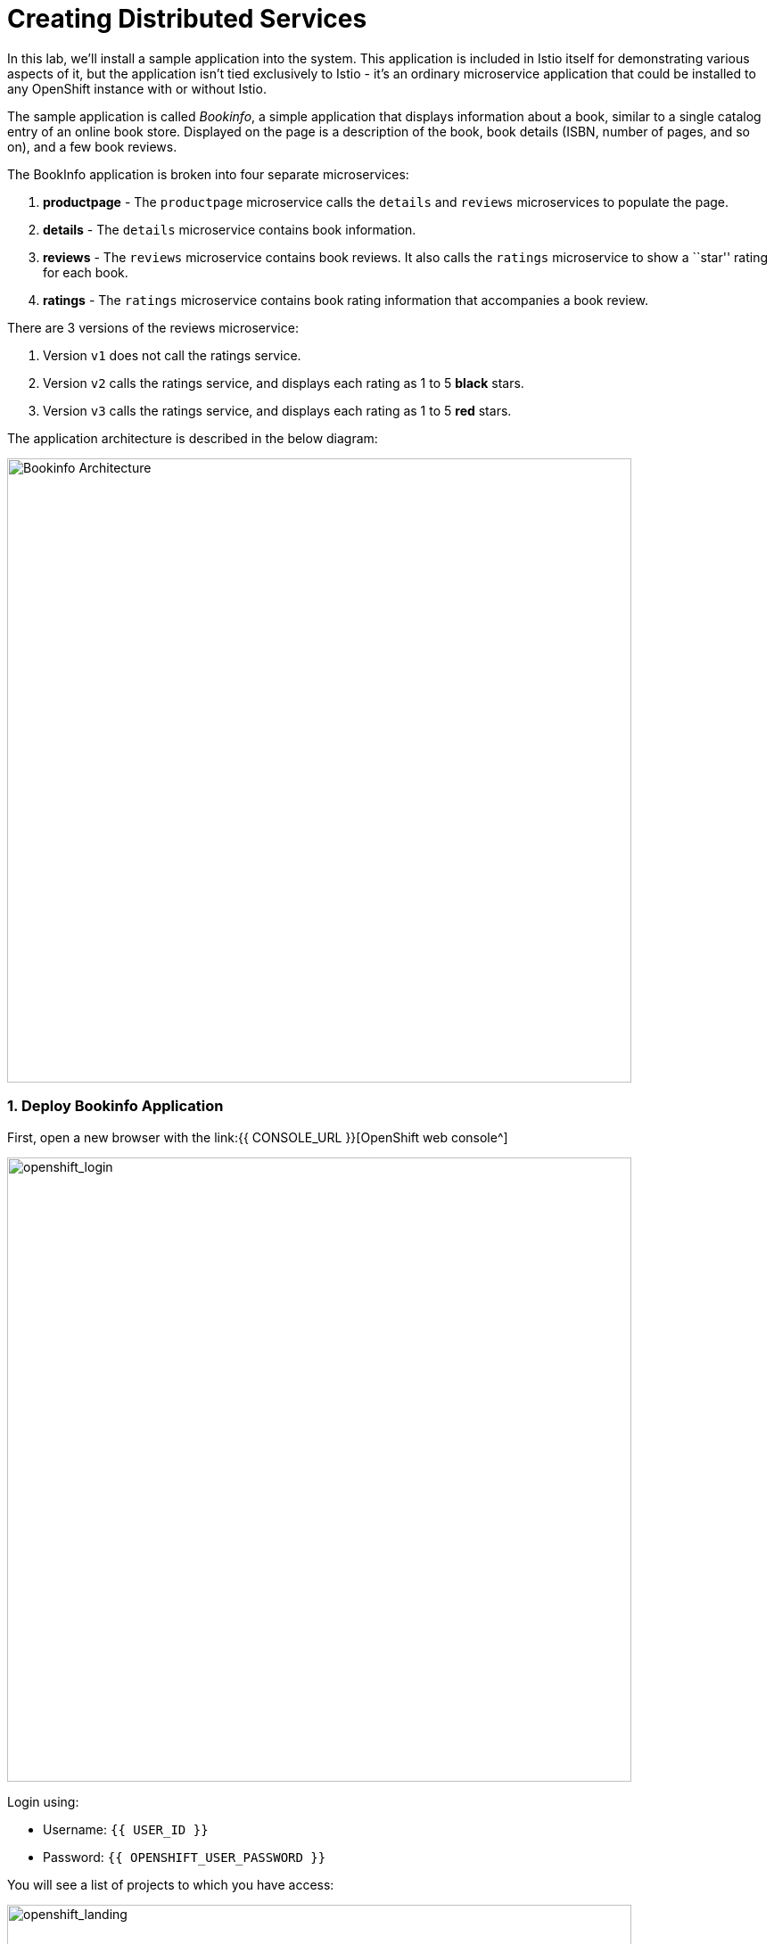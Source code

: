 = Creating Distributed Services
:experimental:

:imagesdir: images

In this lab, we’ll install a sample application into the system. This application is included in Istio itself for demonstrating various aspects of it, but the application isn’t tied exclusively to Istio - it’s an ordinary microservice application that could be installed to any OpenShift instance with or without Istio.

The sample application is called _Bookinfo_, a simple application that displays information about a book, similar to a single catalog entry of an online book store. Displayed on the page is a description of the book, book details (ISBN, number of pages, and so on), and a few book reviews.

The BookInfo application is broken into four separate microservices:

<1> *productpage* - The `productpage` microservice calls the `details` and `reviews` microservices to populate the page.
<2> *details* - The `details` microservice contains book information.
<3> *reviews* - The `reviews` microservice contains book reviews. It also calls the `ratings` microservice to show a ``star'' rating for each
book.
<4> *ratings* - The `ratings` microservice contains book rating
information that accompanies a book review.

There are 3 versions of the reviews microservice:

<1> Version `v1` does not call the ratings service.
<2> Version `v2` calls the ratings service, and displays each rating as 1 to 5 *black* stars.
<3> Version `v3` calls the ratings service, and displays each rating as 1 to 5 *red* stars.

The application architecture is described in the below diagram:

image::istio_bookinfo.png[Bookinfo Architecture, 700]

=== 1. Deploy Bookinfo Application

First, open a new browser with the link:{{ CONSOLE_URL }}[OpenShift web console^]

image::openshift_login.png[openshift_login, 700]

Login using:

* Username: `{{ USER_ID }}`
* Password: `{{ OPENSHIFT_USER_PASSWORD }}`

You will see a list of projects to which you have access:

image::openshift_landing.png[openshift_landing, 700]

The project displayed on the landing page depends on which labs you will run today. If you will develop `Service Mesh and Identity` then you will see pre-created projects as shown in the above screeenshot.

Although your CodeReady workspace is running on the Kubernetes cluster, it’s running with a default restricted _Service Account_ that prevents you from creating most resource types. If you’ve completed other modules, you’re probably already logged in, but let’s login again: click on *Login to OpenShift*, and enter your given credentials:

* Username: `{{ USER_ID }}`
* Password: `{{ OPENSHIFT_USER_PASSWORD }}`

image::cmd-login.png[login,700]

You should see something like this (the project names may be different):

[source,none]
----
Login successful.

You have access to the following projects and can switch between them with 'oc project <projectname>':

  * {{ USER_ID }}-bookinfo
    {{ USER_ID }}-catalog
    {{ USER_ID }}-cloudnative-pipeline
    {{ USER_ID }}-cloudnativeapps
    {{ USER_ID }}-inventory
    {{ USER_ID }}-istio-system

Using project "{{ USER_ID }}-bookinfo".
Welcome! See 'oc help' to get started.
----

[NOTE]
====
After you log in using *Login to OpenShift*, the terminal is no longer usable as a regular terminal. You can close the terminal window. You will still be logged in when you open more terminals later!
====

#####  ServiceMeshMemberRoll
Before we start depoying our application we need to make sure we have the right access to our different application namespaces. The _ServiceMeshControlPlane_ that includes _Elasticsearch_, _Jaeger_, _Kiali_ and _Service Mesh Operators_, have all been installed at the cluster provisioning time. However for applications to communicate to each other accross different namespaces, we need to ensure that the _ServiceMeshMemberRoll_ is also created.

Let's create the _ServiceMeshMemberRoll_

- Login to the openshift console link:{{CONSOLE_URL}}[OpenShift web console^]
- Press the plus sign on the right top corner as shown in the picture.

image::plussigntop_ocpconsole.png[Run yaml in console, 700]

- Select your namespace `{{ USER_ID }}-istio-system` on the top left; as shown in the picture and paste the below _ServiceMeshMemberRoll_ YAML code into the editor.

[source, yaml, role="copypaste"]
----
apiVersion: maistra.io/v1
kind: ServiceMeshMemberRoll
metadata:
  name: default
  namespace: {{ USER_ID }}-istio-system <1>
spec:
  members:
    - {{ USER_ID }}-bookinfo <2>
    - {{ USER_ID }}-catalog
    - {{ USER_ID }}-inventory
----
<1> is the istio-system namespace which will hold the _ServiceMeshMemberRoll_ and a bunch of other service mesh related objects.
<2> is the list of projects that will be part of this _ServiceMesh_; in our case that's the application spread in three different namespaces/projects.

image::smmr_yaml_create.png[Run yaml in console, 700]

- Click **Create**. This should create the required _ServiceMeshMemberRoll_

Congratulations now we have successfully created a _ServiceMeshMemberRoll_ which will cause a new service mesh to be deployed into the `{{ USER_ID }}-istio-system` project. let's move on to deploy our application to our service mesh.

#####  Deploying BookInfo App

Open a terminal via CodeReady Workspaces and run the following commands to deploy the bookinfo app:

[source,shell, role="copypaste"]
----
oc apply -n {{ USER_ID}}-bookinfo -f $CHE_PROJECTS_ROOT/cloud-native-workshop-v2m3-labs/istio/bookinfo.yaml
----

And then create the _ingress gateway_ for Bookinfo:

[source,shell, role="copypaste"]
----
oc apply -n {{ USER_ID}}-bookinfo -f $CHE_PROJECTS_ROOT/cloud-native-workshop-v2m3-labs/istio/bookinfo-gateway.yaml
----

The above default ingress manages traffic for any incoming host, but we only want it to manage traffic destined to our own ingress, so change the host from '*' to your specific host with this command:

[source,sh,role="copypaste"]
----
oc patch -n {{USER_ID}}-bookinfo virtualservice/bookinfo --type='json' -p '[{"op":"add","path":"/spec/hosts","value": ["istio-ingressgateway-{{USER_ID}}-istio-system.{{ROUTE_SUBDOMAIN}}"]}]'
----

Finally, add default destination rules (we’ll alter this later to affect routing
of requests):

[source,shell, role="copypaste"]
----
oc apply -n {{ USER_ID}}-bookinfo -f $CHE_PROJECTS_ROOT/cloud-native-workshop-v2m3-labs/istio/destination-rule-all.yaml
----

List all available destination rules:

[source,shell, role="copypaste"]
----
oc get -n {{ USER_ID}}-bookinfo destinationrules
----

When the app is installed, each Pod will get an additional _sidecar_ container as described earlier.

Add some nice labels to correspond to the different langages/frameworks used in the app:

[source,sh,role="copypaste"]
----
oc project {{USER_ID}}-bookinfo && \
oc label deployment/productpage-v1 app.openshift.io/runtime=python --overwrite && \
oc label deployment/details-v1 app.openshift.io/runtime=ruby --overwrite && \
oc label deployment/reviews-v1 app.openshift.io/runtime=java --overwrite && \
oc label deployment/reviews-v2 app.openshift.io/runtime=java --overwrite && \
oc label deployment/reviews-v3 app.openshift.io/runtime=java --overwrite && \
oc label deployment/ratings-v1 app.openshift.io/runtime=nodejs --overwrite && \
oc label deployment/details-v1 app.kubernetes.io/part-of=bookinfo --overwrite && \
oc label deployment/productpage-v1 app.kubernetes.io/part-of=bookinfo --overwrite && \
oc label deployment/ratings-v1 app.kubernetes.io/part-of=bookinfo --overwrite && \
oc label deployment/reviews-v1 app.kubernetes.io/part-of=bookinfo --overwrite && \
oc label deployment/reviews-v2 app.kubernetes.io/part-of=bookinfo --overwrite && \
oc label deployment/reviews-v3 app.kubernetes.io/part-of=bookinfo --overwrite && \
oc annotate deployment/productpage-v1 app.openshift.io/connects-to=reviews-v1,reviews-v2,reviews-v3,details-v1 && \
oc annotate deployment/reviews-v2 app.openshift.io/connects-to=ratings-v1 && \
oc annotate deployment/reviews-v3 app.openshift.io/connects-to=ratings-v1
----

Let’s wait for our application to finish deploying. Go to the {{ CONSOLE_URL }}/topology/ns/{{ USER_ID }}-bookinfo[Topology View^] for the `{{USER_ID}}-bookinfo` project. You'll see the app components spinning up:

image::bookinfo_topology.png[Bookinfo App, 700]

Wait for each component to have the full blue circles,
or you can execute the following commands to wait for the deployment to complete and result `successfully rolled out`:

[source,shell,role="copypaste"]
----
 oc rollout status -n {{ USER_ID}}-bookinfo -w deployment/productpage-v1 && \
 oc rollout status -n {{ USER_ID}}-bookinfo -w deployment/reviews-v1 && \
 oc rollout status -n {{ USER_ID}}-bookinfo -w deployment/reviews-v2 && \
 oc rollout status -n {{ USER_ID}}-bookinfo -w deployment/reviews-v3 && \
 oc rollout status -n {{ USER_ID}}-bookinfo -w deployment/details-v1 && \
 oc rollout status -n {{ USER_ID}}-bookinfo -w deployment/ratings-v1
----

Finally, access the http://istio-ingressgateway-{{ USER_ID }}-istio-system.{{ ROUTE_SUBDOMAIN}}/productpage[Bookinfo Product Page^]. It should look something like:

image::bookinfo.png[Bookinfo App, 700]

Reload the page multiple times. The three different versions of the Reviews service show the star ratings differently - _v1_ shows no stars at all, _v2_ shows black stars, and _v3_ shows red stars:

* *v1*

image::stars-none.png[no stars, 700, 700]

* *v2*

image::stars-black.png[black stars, 700]

* *v3*:

image::stars-red.png[red stars, 700]

That’s because there are 3 versions of reviews deployment for our reviews service. Istio’s load-balancer is using a _round-robin_ algorithm to iterate through the 3 instances of this service.

You should now have your OpenShift Pods running and have an _Envoy sidecar_ in each of them alongside the microservice. The microservices are productpage, details, ratings, and reviews. Note that you’ll have three versions of the reviews microservice:

[source,shell, role="copypaste"]
----
oc get pods -n {{ USER_ID}}-bookinfo --selector app=reviews
----

The output from the above command should be similar but not the same, since pod names should be different.

[source,sh]
----
NAME                          READY   STATUS    RESTARTS   AGE
reviews-v1-7754bbd88-dm4s5    2/2     Running   0          12m
reviews-v2-69fd995884-qpddl   2/2     Running   0          12m
reviews-v3-5f9d5bbd8-sz29k    2/2     Running   0          12m
----

Notice that each of the microservices shows *2/2* containers ready for each service (one for the service and one for its sidecar).

Now that we have our application deployed and linked into the Istio service mesh, let’s take a look at the immediate value we can get out of it without touching the application code itself!

*Congratulations!* You now successfully deployed your first application within your OpenShift Service Mesh. Lets move to the next lab _Service Visulization and Montioring_